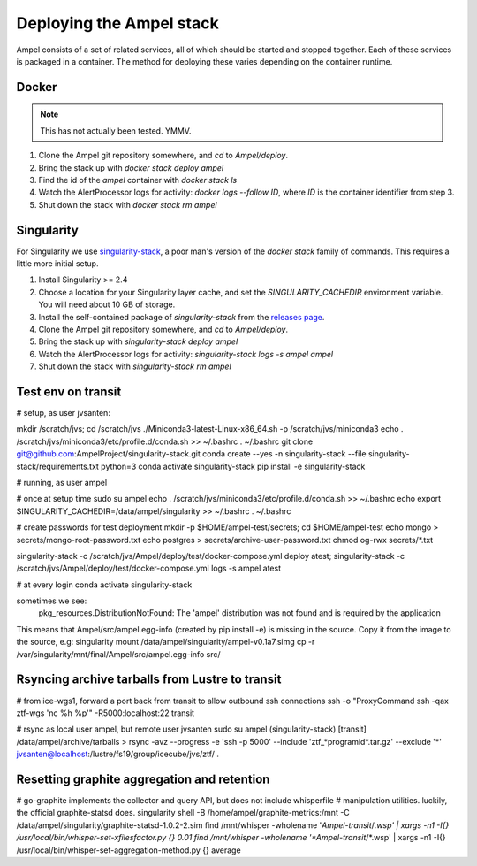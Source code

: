 
Deploying the Ampel stack
=========================

Ampel consists of a set of related services, all of which should be started and
stopped together. Each of these services is packaged in a container. The method
for deploying these varies depending on the container runtime.

Docker
******

.. note:: This has not actually been tested. YMMV.

1. Clone the Ampel git repository somewhere, and `cd` to `Ampel/deploy`.
2. Bring the stack up with `docker stack deploy ampel`
3. Find the id of the `ampel` container with `docker stack ls`
4. Watch the AlertProcessor logs for activity: `docker logs --follow ID`, where `ID` is the container identifier from step 3.
5. Shut down the stack with `docker stack rm ampel`

Singularity
***********

For Singularity we use `singularity-stack <https://github.com/AmpelProject/singularity-stack/>`_,
a poor man's version of the `docker stack` family of commands. This requires a
little more initial setup.

1. Install Singularity >= 2.4
2. Choose a location for your Singularity layer cache, and set the `SINGULARITY_CACHEDIR` environment variable. You will need about 10 GB of storage.
3. Install the self-contained package of `singularity-stack` from the `releases page <https://github.com/AmpelProject/singularity-stack/releases>`_.
4. Clone the Ampel git repository somewhere, and `cd` to `Ampel/deploy`.
5. Bring the stack up with `singularity-stack deploy ampel`
6. Watch the AlertProcessor logs for activity: `singularity-stack logs -s ampel ampel`
7. Shut down the stack with `singularity-stack rm ampel`

Test env on transit
*******************

# setup, as user jvsanten:

mkdir /scratch/jvs; cd /scratch/jvs
./Miniconda3-latest-Linux-x86_64.sh -p /scratch/jvs/miniconda3
echo . /scratch/jvs/miniconda3/etc/profile.d/conda.sh >> ~/.bashrc
. ~/.bashrc
git clone git@github.com:AmpelProject/singularity-stack.git
conda create --yes -n singularity-stack --file singularity-stack/requirements.txt python=3
conda activate singularity-stack
pip install -e singularity-stack

# running, as user ampel

# once at setup time
sudo su ampel
echo . /scratch/jvs/miniconda3/etc/profile.d/conda.sh >> ~/.bashrc
echo export SINGULARITY_CACHEDIR=/data/ampel/singularity >> ~/.bashrc
. ~/.bashrc

# create passwords for test deployment
mkdir -p $HOME/ampel-test/secrets; cd $HOME/ampel-test
echo mongo > secrets/mongo-root-password.txt
echo postgres > secrets/archive-user-password.txt
chmod og-rwx secrets/*.txt

singularity-stack -c /scratch/jvs/Ampel/deploy/test/docker-compose.yml deploy atest; singularity-stack -c /scratch/jvs/Ampel/deploy/test/docker-compose.yml logs -s ampel atest

# at every login
conda activate singularity-stack

sometimes we see:
  pkg_resources.DistributionNotFound: The 'ampel' distribution was not found and is required by the application
This means that Ampel/src/ampel.egg-info (created by pip install -e) is missing in the source.
Copy it from the image to the source, e.g:
singularity mount /data/ampel/singularity/ampel-v0.1a7.simg cp -r /var/singularity/mnt/final/Ampel/src/ampel.egg-info src/

Rsyncing archive tarballs from Lustre to transit
************************************************

# from ice-wgs1, forward a port back from transit to allow outbound ssh connections
ssh -o "ProxyCommand ssh -qax ztf-wgs 'nc %h %p'" -R5000:localhost:22 transit

# rsync as local user ampel, but remote user jvsanten
sudo su ampel
(singularity-stack) [transit] /data/ampel/archive/tarballs > rsync -avz --progress -e 'ssh -p 5000' --include 'ztf_*programid*.tar.gz' --exclude '*' jvsanten@localhost:/lustre/fs19/group/icecube/jvs/ztf/ .

Resetting graphite aggregation and retention
********************************************

# go-graphite implements the collector and query API, but does not include whisperfile
# manipulation utilities. luckily, the official graphite-statsd does.
singularity shell -B /home/ampel/graphite-metrics:/mnt -C /data/ampel/singularity/graphite-statsd-1.0.2-2.sim
find /mnt/whisper -wholename '*Ampel-transit*/*.wsp' | xargs -n1 -I{} /usr/local/bin/whisper-set-xfilesfactor.py {} 0.01
find /mnt/whisper -wholename '*Ampel-transit*/*.wsp' | xargs -n1 -I{} /usr/local/bin/whisper-set-aggregation-method.py {} average